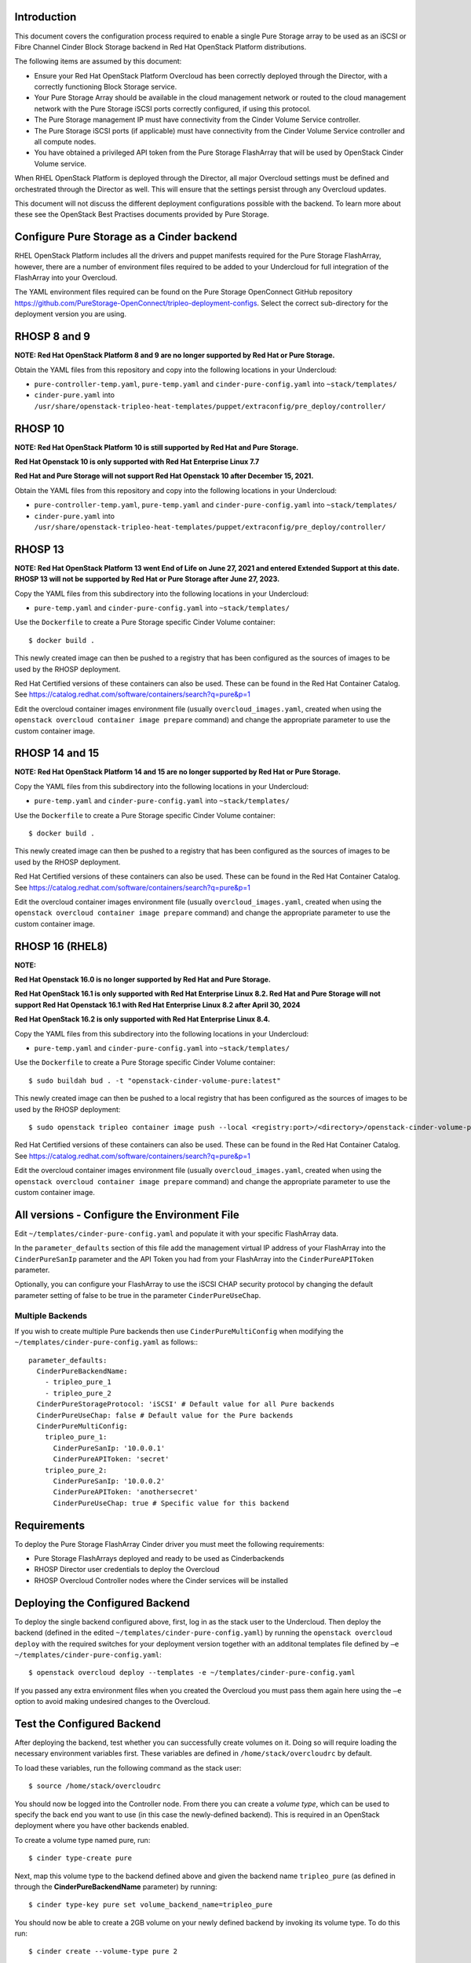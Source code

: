 Introduction
============

This document covers the configuration process required to enable a
single Pure Storage array to be used as an iSCSI or Fibre Channel 
Cinder Block Storage backend in Red Hat OpenStack Platform distributions.

The following items are assumed by this document:

-  Ensure your Red Hat OpenStack Platform Overcloud has been correctly
   deployed through the Director, with a correctly functioning Block
   Storage service.

-  Your Pure Storage Array should be available in the cloud management
   network or routed to the cloud management network with the Pure
   Storage iSCSI ports correctly configured, if using this protocol.

-  The Pure Storage management IP must have connectivity from the Cinder
   Volume Service controller.

-  The Pure Storage iSCSI ports (if applicable) must have connectivity
   from the Cinder Volume Service controller and all compute nodes.

-  You have obtained a privileged API token from the Pure Storage
   FlashArray that will be used by OpenStack Cinder Volume service.

When RHEL OpenStack Platform is deployed through the Director, all
major Overcloud settings must be defined and orchestrated through the
Director as well. This will ensure that the settings persist through any
Overcloud updates.

This document will not discuss the different deployment configurations
possible with the backend. To learn more about these see the OpenStack
Best Practises documents provided by Pure Storage.

Configure Pure Storage as a Cinder backend
==========================================

RHEL OpenStack Platform includes all the drivers and puppet manifests
required for the Pure Storage FlashArray, however, there are a number of
environment files required to be added to your Undercloud for full
integration of the FlashArray into your Overcloud.

The YAML environment files required can be found on the Pure Storage OpenConnect
GitHub repository
https://github.com/PureStorage-OpenConnect/tripleo-deployment-configs.
Select the correct sub-directory for the deployment version you are using.

RHOSP 8 and 9
=============

**NOTE: Red Hat OpenStack Platform 8 and 9 are no longer supported by Red Hat or Pure Storage.**

Obtain the YAML files from this repository and copy into the following
locations in your Undercloud:

- ``pure-controller-temp.yaml``, ``pure-temp.yaml`` and ``cinder-pure-config.yaml`` into ``~stack/templates/``

- ``cinder-pure.yaml`` into ``/usr/share/openstack-tripleo-heat-templates/puppet/extraconfig/pre_deploy/controller/``

RHOSP 10
========

**NOTE: Red Hat OpenStack Platform 10 is still supported by Red Hat and Pure Storage.**

**Red Hat Openstack 10 is only supported with Red Hat Enterprise Linux 7.7**

**Red Hat and Pure Storage will not support Red Hat Openstack 10 after December 15, 2021.**

Obtain the YAML files from this repository and copy into the following
locations in your Undercloud:

- ``pure-controller-temp.yaml``, ``pure-temp.yaml`` and ``cinder-pure-config.yaml`` into ``~stack/templates/``

- ``cinder-pure.yaml`` into ``/usr/share/openstack-tripleo-heat-templates/puppet/extraconfig/pre_deploy/controller/``

RHOSP 13
========

**NOTE: Red Hat OpenStack Platform 13 went End of Life on June 27, 2021 and entered Extended Support at this date. RHOSP 13 will not be supported by Red Hat or Pure Storage after June 27, 2023.**

Copy the YAML files from this subdirectory into the following
locations in your Undercloud:

- ``pure-temp.yaml`` and ``cinder-pure-config.yaml`` into ``~stack/templates/``

Use the ``Dockerfile`` to create a Pure Storage specific Cinder Volume
container::

  $ docker build .

This newly created image can then be pushed to a registry that has been configured
as the sources of images to be used by the RHOSP deployment.

Red Hat Certified versions of these containers can also be used. These can be found
in the Red Hat Container Catalog. See https://catalog.redhat.com/software/containers/search?q=pure&p=1

Edit the overcloud container images environment file (usually
``overcloud_images.yaml``, created when using the
``openstack overcloud container image prepare`` command) and change the
appropriate parameter to use the custom container image.

RHOSP 14 and 15
===============

**NOTE: Red Hat OpenStack Platform 14 and 15 are no longer supported by Red Hat or Pure Storage.**

Copy the YAML files from this subdirectory into the following
locations in your Undercloud:

- ``pure-temp.yaml`` and ``cinder-pure-config.yaml`` into ``~stack/templates/``

Use the ``Dockerfile`` to create a Pure Storage specific Cinder Volume
container::

  $ docker build .

This newly created image can then be pushed to a registry that has been configured
as the sources of images to be used by the RHOSP deployment.

Red Hat Certified versions of these containers can also be used. These can be found
in the Red Hat Container Catalog. See https://catalog.redhat.com/software/containers/search?q=pure&p=1

Edit the overcloud container images environment file (usually
``overcloud_images.yaml``, created when using the
``openstack overcloud container image prepare`` command) and change the
appropriate parameter to use the custom container image.

RHOSP 16 (RHEL8)
================

**NOTE:**

**Red Hat Openstack 16.0 is no longer supported by Red Hat and Pure Storage.**

**Red Hat OpenStack 16.1 is only supported with Red Hat Enterprise Linux 8.2. Red Hat and Pure Storage will not support Red Hat Openstack 16.1 with Red Hat Enterprise Linux 8.2 after April 30, 2024**

**Red Hat OpenStack 16.2 is only supported with Red Hat Enterprise Linux 8.4.**

Copy the YAML files from this subdirectory into the following
locations in your Undercloud:

- ``pure-temp.yaml`` and ``cinder-pure-config.yaml`` into ``~stack/templates/``

Use the ``Dockerfile`` to create a Pure Storage specific Cinder Volume
container::

  $ sudo buildah bud . -t "openstack-cinder-volume-pure:latest"

This newly created image can then be pushed to a local registry that has been configured
as the sources of images to be used by the RHOSP deployment::

  $ sudo openstack tripleo container image push --local <registry:port>/<directory>/openstack-cinder-volume-pure:latest

Red Hat Certified versions of these containers can also be used. These can be found
in the Red Hat Container Catalog. See https://catalog.redhat.com/software/containers/search?q=pure&p=1

Edit the overcloud container images environment file (usually
``overcloud_images.yaml``, created when using the
``openstack overcloud container image prepare`` command) and change the
appropriate parameter to use the custom container image.

All versions - Configure the Environment File
=============================================

Edit ``~/templates/cinder-pure-config.yaml`` and populate it with your specific
FlashArray data.

In the ``parameter_defaults`` section of this file add the management
virtual IP address of your FlashArray into the ``CinderPureSanIp`` parameter
and the API Token you had from your FlashArray into the
``CinderPureAPIToken`` parameter.

Optionally, you can configure your FlashArray to use the iSCSI CHAP
security protocol by changing the default parameter setting of false to
be true in the parameter ``CinderPureUseChap``.

Multiple Backends
#################

If you wish to create multiple Pure backends then use ``CinderPureMultiConfig``
when modifying the ``~/templates/cinder-pure-config.yaml`` as follows:::

   parameter_defaults:
     CinderPureBackendName:
       - tripleo_pure_1
       - tripleo_pure_2
     CinderPureStorageProtocol: 'iSCSI' # Default value for all Pure backends
     CinderPureUseChap: false # Default value for the Pure backends
     CinderPureMultiConfig:
       tripleo_pure_1:
         CinderPureSanIp: '10.0.0.1'
         CinderPureAPIToken: 'secret'
       tripleo_pure_2:
         CinderPureSanIp: '10.0.0.2'
         CinderPureAPIToken: 'anothersecret'
         CinderPureUseChap: true # Specific value for this backend


Requirements
============

To deploy the Pure Storage FlashArray Cinder driver you must meet the following
requirements:

- Pure Storage FlashArrays deployed and ready to be used as Cinderbackends
- RHOSP Director user credentials to deploy the Overcloud
- RHOSP Overcloud Controller nodes where the Cinder services will be installed  

Deploying the Configured Backend
================================

To deploy the single backend configured above, first, log in as the
stack user to the Undercloud. Then deploy the backend (defined in the
edited ``~/templates/cinder-pure-config.yaml``) by running the
``openstack overcloud deploy`` with the required switches for your
deployment version together with an additonal templates file defined
by ``–e ~/templates/cinder-pure-config.yaml``::

  $ openstack overcloud deploy --templates -e ~/templates/cinder-pure-config.yaml

If you passed any extra environment files when you created the Overcloud
you must pass them again here using the ``–e`` option to avoid making
undesired changes to the Overcloud.

Test the Configured Backend
===========================

After deploying the backend, test whether you can successfully create
volumes on it. Doing so will require loading the necessary environment
variables first. These variables are defined in ``/home/stack/overcloudrc``
by default.

To load these variables, run the following command as the stack user::

  $ source /home/stack/overcloudrc

You should now be logged into the Controller node. From there you can
create a *volume type*, which can be used to specify the back end you
want to use (in this case the newly-defined backend). This is required
in an OpenStack deployment where you have other backends enabled.

To create a volume type named pure, run::

  $ cinder type-create pure

Next, map this volume type to the backend defined above and given the
backend name ``tripleo_pure`` (as defined in through the
**CinderPureBackendName** parameter) by running::

  $ cinder type-key pure set volume_backend_name=tripleo_pure

You should now be able to create a 2GB volume on your newly defined
backend by invoking its volume type. To do this run::

  $ cinder create --volume-type pure 2
